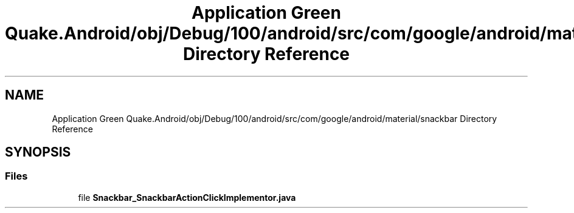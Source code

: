 .TH "Application Green Quake.Android/obj/Debug/100/android/src/com/google/android/material/snackbar Directory Reference" 3 "Thu Apr 29 2021" "Version 1.0" "Green Quake" \" -*- nroff -*-
.ad l
.nh
.SH NAME
Application Green Quake.Android/obj/Debug/100/android/src/com/google/android/material/snackbar Directory Reference
.SH SYNOPSIS
.br
.PP
.SS "Files"

.in +1c
.ti -1c
.RI "file \fBSnackbar_SnackbarActionClickImplementor\&.java\fP"
.br
.in -1c
